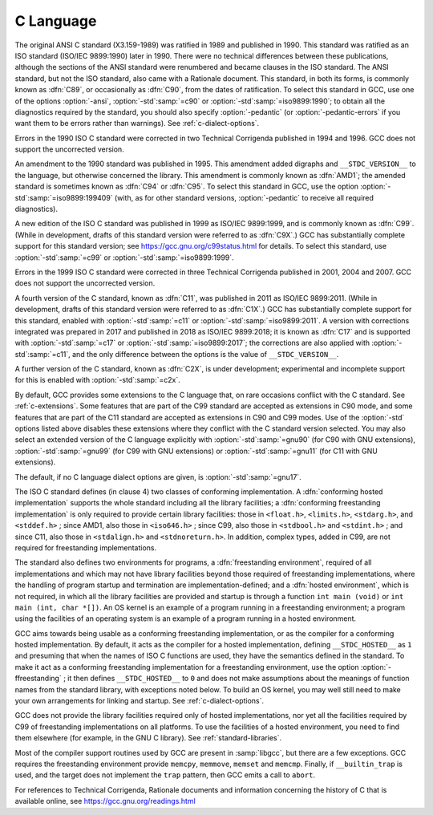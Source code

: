 ..
  Copyright 1988-2022 Free Software Foundation, Inc.
  This is part of the GCC manual.
  For copying conditions, see the GPL license file

.. index:: C standard, C standards, ANSI C standard, ANSI C, ANSI C89, C89, ANSI X3.159-1989, X3.159-1989, ISO C standard, ISO C, ISO C90, ISO/IEC 9899, ISO 9899, C90, ISO C94, C94, ISO C95, C95, ISO C99, C99, ISO C9X, C9X, ISO C11, C11, ISO C1X, C1X, ISO C17, C17, ISO C2X, C2X, Technical Corrigenda, TC1, Technical Corrigendum 1, TC2, Technical Corrigendum 2, TC3, Technical Corrigendum 3, AMD1, freestanding implementation, freestanding environment, hosted implementation, hosted environment, __STDC_HOSTED__, std, ansi, pedantic, pedantic-errors

C Language
**********

The original ANSI C standard (X3.159-1989) was ratified in 1989 and
published in 1990.  This standard was ratified as an ISO standard
(ISO/IEC 9899:1990) later in 1990.  There were no technical
differences between these publications, although the sections of the
ANSI standard were renumbered and became clauses in the ISO standard.
The ANSI
standard, but not the ISO standard, also came with a Rationale
document.  
This standard, in both its forms, is commonly known as :dfn:`C89`, or
occasionally as :dfn:`C90`, from the dates of ratification.
To select this standard in GCC, use one of the options
:option:`-ansi`, :option:`-std`:samp:`=c90` or :option:`-std`:samp:`=iso9899:1990`; to obtain
all the diagnostics required by the standard, you should also specify
:option:`-pedantic` (or :option:`-pedantic-errors` if you want them to be
errors rather than warnings).  See :ref:`c-dialect-options`.

Errors in the 1990 ISO C standard were corrected in two Technical
Corrigenda published in 1994 and 1996.  GCC does not support the
uncorrected version.

An amendment to the 1990 standard was published in 1995.  This
amendment added digraphs and ``__STDC_VERSION__`` to the language,
but otherwise concerned the library.  This amendment is commonly known
as :dfn:`AMD1`; the amended standard is sometimes known as :dfn:`C94` or
:dfn:`C95`.  To select this standard in GCC, use the option
:option:`-std`:samp:`=iso9899:199409` (with, as for other standard versions,
:option:`-pedantic` to receive all required diagnostics).

A new edition of the ISO C standard was published in 1999 as ISO/IEC
9899:1999, and is commonly known as :dfn:`C99`.  (While in
development, drafts of this standard version were referred to as
:dfn:`C9X`.)  GCC has substantially
complete support for this standard version; see
https://gcc.gnu.org/c99status.html for details.  To select this
standard, use :option:`-std`:samp:`=c99` or :option:`-std`:samp:`=iso9899:1999`.  

Errors in the 1999 ISO C standard were corrected in three Technical
Corrigenda published in 2001, 2004 and 2007.  GCC does not support the
uncorrected version.

A fourth version of the C standard, known as :dfn:`C11`, was published
in 2011 as ISO/IEC 9899:2011.  (While in development, drafts of this
standard version were referred to as :dfn:`C1X`.)
GCC has substantially complete support
for this standard, enabled with :option:`-std`:samp:`=c11` or
:option:`-std`:samp:`=iso9899:2011`.  A version with corrections integrated was
prepared in 2017 and published in 2018 as ISO/IEC 9899:2018; it is
known as :dfn:`C17` and is supported with :option:`-std`:samp:`=c17` or
:option:`-std`:samp:`=iso9899:2017`; the corrections are also applied with
:option:`-std`:samp:`=c11`, and the only difference between the options is the
value of ``__STDC_VERSION__``.

A further version of the C standard, known as :dfn:`C2X`, is under
development; experimental and incomplete support for this is enabled
with :option:`-std`:samp:`=c2x`.

By default, GCC provides some extensions to the C language that, on
rare occasions conflict with the C standard.  See :ref:`c-extensions`.  
Some features that are part of the C99 standard
are accepted as extensions in C90 mode, and some features that are part
of the C11 standard are accepted as extensions in C90 and C99 modes.
Use of the
:option:`-std` options listed above disables these extensions where
they conflict with the C standard version selected.  You may also
select an extended version of the C language explicitly with
:option:`-std`:samp:`=gnu90` (for C90 with GNU extensions), :option:`-std`:samp:`=gnu99`
(for C99 with GNU extensions) or :option:`-std`:samp:`=gnu11` (for C11 with GNU
extensions).  

The default, if no C language dialect options are given,
is :option:`-std`:samp:`=gnu17`.

The ISO C standard defines (in clause 4) two classes of conforming
implementation.  A :dfn:`conforming hosted implementation` supports the
whole standard including all the library facilities; a :dfn:`conforming
freestanding implementation` is only required to provide certain
library facilities: those in ``<float.h>``, ``<limits.h>``,
``<stdarg.h>``, and ``<stddef.h>`` ; since AMD1, also those in
``<iso646.h>`` ; since C99, also those in ``<stdbool.h>`` and
``<stdint.h>`` ; and since C11, also those in ``<stdalign.h>``
and ``<stdnoreturn.h>``.  In addition, complex types, added in C99, are not
required for freestanding implementations.  

The standard also defines two environments for programs, a
:dfn:`freestanding environment`, required of all implementations and
which may not have library facilities beyond those required of
freestanding implementations, where the handling of program startup
and termination are implementation-defined; and a :dfn:`hosted
environment`, which is not required, in which all the library
facilities are provided and startup is through a function ``int
main (void)`` or ``int main (int, char *[])``.  An OS kernel is an example
of a program running in a freestanding environment; 
a program using the facilities of an
operating system is an example of a program running in a hosted environment.

.. index:: ffreestanding

GCC aims towards being usable as a conforming freestanding
implementation, or as the compiler for a conforming hosted
implementation.  By default, it acts as the compiler for a hosted
implementation, defining ``__STDC_HOSTED__`` as ``1`` and
presuming that when the names of ISO C functions are used, they have
the semantics defined in the standard.  To make it act as a conforming
freestanding implementation for a freestanding environment, use the
option :option:`-ffreestanding` ; it then defines
``__STDC_HOSTED__`` to ``0`` and does not make assumptions about the
meanings of function names from the standard library, with exceptions
noted below.  To build an OS kernel, you may well still need to make
your own arrangements for linking and startup.
See :ref:`c-dialect-options`.

GCC does not provide the library facilities required only of hosted
implementations, nor yet all the facilities required by C99 of
freestanding implementations on all platforms.  
To use the facilities of a hosted
environment, you need to find them elsewhere (for example, in the
GNU C library).  See :ref:`standard-libraries`.

Most of the compiler support routines used by GCC are present in
:samp:`libgcc`, but there are a few exceptions.  GCC requires the
freestanding environment provide ``memcpy``, ``memmove``,
``memset`` and ``memcmp``.
Finally, if ``__builtin_trap`` is used, and the target does
not implement the ``trap`` pattern, then GCC emits a call
to ``abort``.

For references to Technical Corrigenda, Rationale documents and
information concerning the history of C that is available online, see
https://gcc.gnu.org/readings.html

